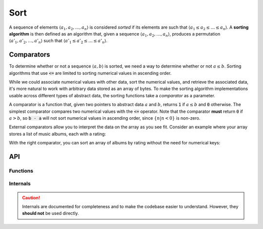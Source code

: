 Sort
====

A sequence of elements :math:`\langle a_1, a_2, \ldots, a_n \rangle` is considered *sorted* if its elements are such that :math:`\langle a_1 \le a_2 \le \ldots \le a_n \rangle`.
A **sorting algorithm** is then defined as an algorithm that, given a sequence :math:`\langle a_1, a_2, \ldots, a_n \rangle`, produces a permutation :math:`\langle a'_1, a'_2, \ldots, a'_n \rangle` such that :math:`\langle a'_1 \le a'_2 \le \ldots \le a'_n \rangle`.

Comparators
-----------

To determine whether or not a sequence :math:`\langle a, b \rangle` is sorted, we need a way to determine whether or not :math:`a \le b`.
Sorting algorithms that use :code:`<=` are limited to sorting numerical values in ascending order.

While we could associate numerical values with other data, sort the numerical values, and retrieve the associated data, it's more natural to work with arbitrary data stored as an array of bytes.
To make the sorting algorithm implementations usable across different types of abstract data, the sorting functions take a *comparator* as a parameter.

A comparator is a function that, given two pointers to abstract data :math:`a` and :math:`b`, returns :code:`1` if :math:`a \le b` and :code:`0` otherwise.
The simplest comparator compares two numerical values with the :code:`<=` operator.
Note that the comparator **must** return :code:`0` if :math:`a > b`, so :code:`b - a` will not sort numerical values in ascending order, since :math:`\{n | n < 0\}` is non-zero.

.. code-block:: c
    :caption: A comparator for sorting numerical values in ascending order.
    :emphasize-lines: 4

    int
    comparator(void* a, void* b)
    {
            return *(int*)a <= *(int*)b;
    }

External comparators allow you to interpret the data on the array as you see fit.
Consider an example where your array stores a list of music albums, each with a rating:

.. code-block:: c
    :caption: A music album with a rating.

    struct album
    {
            char* name;
            byte rating;
    };

With the right comparator, you can sort an array of albums by rating without the need for numerical keys:

.. code-block:: c
    :caption: A comparator for sorting numerical values in descending order.
    :emphasize-lines: 4

    int
    comparator(void* a, void* b)
    {
            return ((struct album*)a)->rating >= ((struct album*)b)->rating;
    }

API
---

.. doxygenfile:: alg/sort.h
    :sections: briefdescription detaileddescription

Functions
_________
.. doxygenfunction:: sort_merge

Internals
_________

.. caution::

    Internals are documented for completeness and to make the codebase easier to understand.
    However, they **should not** be used directly.

.. doxygenfunction:: _merge
